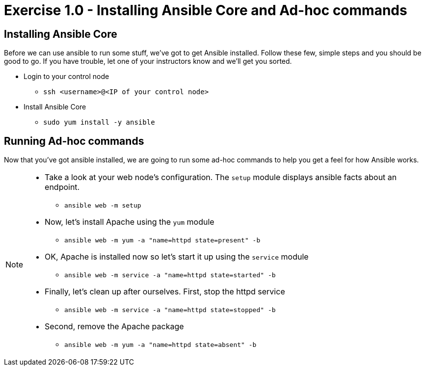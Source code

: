 :source-highlighter: highlight.js

= Exercise 1.0 - Installing Ansible Core and Ad-hoc commands

== Installing Ansible Core

Before we can use ansible to run some stuff, we've got to get Ansible installed.
Follow these few, simple steps and you should be good to go.  If you have trouble, let
one of your instructors know and we'll get you sorted.

====
* Login to your control node
- ```ssh <username>@<IP of your control node>```
* Install Ansible Core
- ```sudo yum install -y ansible```

====

== Running Ad-hoc commands
Now that you've got ansible installed, we are going to run some ad-hoc commands to help you get a feel for how Ansible works.

[NOTE]
====
* Take a look at your web node's configuration.  The ```setup``` module displays ansible facts about an endpoint.
- ```ansible web -m setup```
* Now, let's install Apache using the ```yum``` module
- ```ansible web -m yum -a "name=httpd state=present" -b```
* OK, Apache is installed now so let's start it up using the ```service``` module
- ```ansible web -m service -a "name=httpd state=started" -b```
* Finally, let's clean up after ourselves.  First, stop the httpd service
- ```ansible web -m service -a "name=httpd state=stopped" -b```
* Second, remove the Apache package
- ```ansible web -m yum -a "name=httpd state=absent" -b```
====
